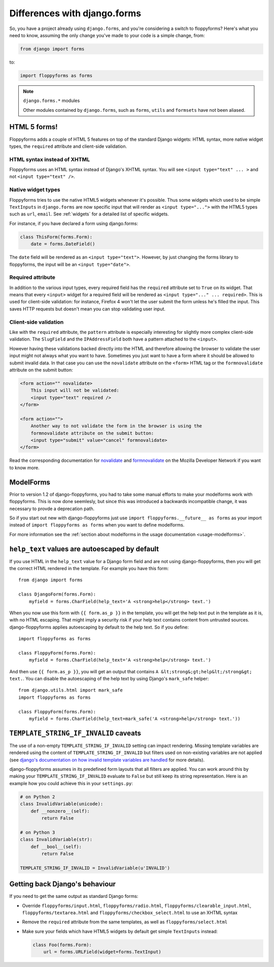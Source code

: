 Differences with django.forms
=============================

So, you have a project already using ``django.forms``, and you're considering
a switch to floppyforms? Here's what you need to know, assuming the only
change you've made to your code is a simple change, from:

.. code-block:: python

    from django import forms


to:

.. code-block:: python

    import floppyforms as forms

.. note:: ``django.forms.*`` modules

    Other modules contained by ``django.forms``, such as ``forms``, ``utils``
    and ``formsets`` have not been aliased.

HTML 5 forms!
-------------

Floppyforms adds a couple of HTML 5 features on top of the standard Django
widgets: HTML syntax, more native widget types, the ``required`` attribute and
client-side validation.

HTML syntax instead of XHTML
````````````````````````````

Floppyforms uses an HTML syntax instead of Django's XHTML syntax. You will see
``<input type="text" ... >`` and not ``<input type="text" />``.

Native widget types
```````````````````

Floppyforms tries to use the native HTML5 widgets whenever it's possible. Thus
some widgets which used to be simple ``TextInputs`` in ``django.forms`` are
now specific input that will render as ``<input type="...">`` with the HTML5
types such as ``url``, ``email``. See :ref:`widgets` for a detailed list of
specific widgets.

For instance, if you have declared a form using django.forms:

.. code-block:: python

    class ThisForm(forms.Form):
        date = forms.DateField()

The ``date`` field will be rendered as an ``<input type="text">``. However, by
just changing the forms library to floppyforms, the input will be an ``<input
type="date">``.

Required attribute
``````````````````

In addition to the various input types, every required field has the
``required`` attribute set to ``True`` on its widget. That means that every
``<input>`` widget for a required field will be rendered as ``<input
type="..." ... required>``. This is used for client-side validation: for
instance, Firefox 4 won't let the user submit the form unless he's filled the
input. This saves HTTP requests but doesn't mean you can stop validating user
input.

Client-side validation
``````````````````````

Like with the ``required`` attribute, the ``pattern`` attribute is especially
interesting for slightly more complex client-side validation. The ``SlugField``
and the ``IPAddressField`` both have a pattern attached to the ``<input>``.

However having these validations backed directly into the HTML and therefore
allowing the browser to validate the user input might not always what you want
to have. Sometimes you just want to have a form where it should be allowed to
submit invalid data. In that case you can use the ``novalidate`` attribute on
the ``<form>`` HTML tag or the ``formnovalidate`` attribute on the submit
button:

.. code-block:: html

    <form action="" novalidate>
        This input will not be validated:
        <input type="text" required />
    </form>

    <form action="">
        Another way to not validate the form in the browser is using the
        formnovalidate attribute on the submit button:
        <input type="submit" value="cancel" formnovalidate>
    </form>

Read the corresponding documentation for `novalidate`_ and `formnovalidate`_ on
the Mozilla Developer Network if you want to know more.

.. _novalidate: https://developer.mozilla.org/en-US/docs/Web/HTML/Element/form#attr-novalidate
.. _formnovalidate: https://developer.mozilla.org/en-US/docs/Web/HTML/Element/button#attr-formnovalidate

ModelForms
----------

Prior to version 1.2 of django-floppyforms, you had to take some manual
efforts to make your modelforms work with floppyforms. This is now done
seemlesly, but since this was introduced a backwards incompatible change, it
was necessary to provde a deprecation path.

So if you start out new with django-floppyforms just use ``import
floppyforms.__future__ as forms`` as your import instead of ``import
floppyforms as forms`` when you want to define modelforms.

For more information see the :ref:`section about modelforms in the usage
documentation <usage-modelforms>`.

``help_text`` values are autoescaped by default
-----------------------------------------------

If you use HTML in the ``help_text`` value for a Django form field and are not
using django-floppyforms, then you will get the correct HTML rendered in the
template. For example you have this form::

    from django import forms

    class DjangoForm(forms.Form):
        myfield = forms.CharField(help_text='A <strong>help</strong> text.')

When you now use this form with ``{{ form.as_p }}`` in the template, you will
get the help text put in the template as it is, with no HTML escaping. That
might imply a security risk if your help text contains content from untrusted
sources. django-floppyforms applies autoescaping by default to the help text.
So if you define::

    import floppyforms as forms

    class FloppyForm(forms.Form):
        myfield = forms.CharField(help_text='A <strong>help</strong> text.')

And then use ``{{ form.as_p }}``, you will get an output that contains ``A
&lt;strong&;gt;help&lt;/strong&gt; text.``. You can disable the autoescaping
of the help text by using Django's ``mark_safe`` helper::

    from django.utils.html import mark_safe
    import floppyforms as forms

    class FloppyForm(forms.Form):
        myfield = forms.CharField(help_text=mark_safe('A <strong>help</strong> text.'))


``TEMPLATE_STRING_IF_INVALID`` caveats
--------------------------------------

The use of a non-empty ``TEMPLATE_STRING_IF_INVALID`` setting can impact
rendering. Missing template variables are rendered using the content of ``TEMPLATE_STRING_IF_INVALID`` but filters used on non-existing variables are not applied (see `django's documentation on how invalid template variables are
handled`__ for more details).

__ https://docs.djangoproject.com/en/dev/ref/templates/api/#invalid-template-variables

django-floppyforms assumes in its predefined form layouts that
all filters are applied. You can work around this by making your
``TEMPLATE_STRING_IF_INVALID`` evaluate to ``False`` but still keep its
string representation. Here is an example how you could achieve this in your
``settings.py``:

.. code-block:: python

    # on Python 2
    class InvalidVariable(unicode):
        def __nonzero__(self):
            return False

    # on Python 3
    class InvalidVariable(str):
        def __bool__(self):
            return False

    TEMPLATE_STRING_IF_INVALID = InvalidVariable(u'INVALID')

Getting back Django's behaviour
-------------------------------

If you need to get the same output as standard Django forms:

* Override ``floppyforms/input.html``, ``floppyforms/radio.html``,
  ``floppyforms/clearable_input.html``,  ``floppyforms/textarea.html`` and
  ``floppyforms/checkbox_select.html`` to use an XHTML syntax

* Remove the ``required`` attribute from the same templates, as well as ``floppyforms/select.html``

* Make sure your fields which have HTML5 widgets by default get simple
  ``TextInputs`` instead:

  .. code-block:: python

      class Foo(forms.Form):
          url = forms.URLField(widget=forms.TextInput)
